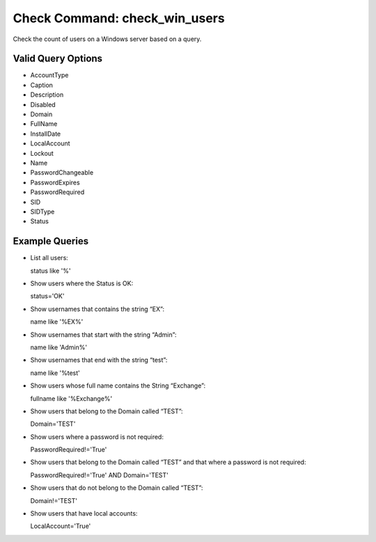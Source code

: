 Check Command: check_win_users
==============================

Check the count of users on a Windows server based on a query.

Valid Query Options
-------------------

-  AccountType
-  Caption
-  Description
-  Disabled
-  Domain
-  FullName
-  InstallDate
-  LocalAccount
-  Lockout
-  Name
-  PasswordChangeable
-  PasswordExpires
-  PasswordRequired
-  SID
-  SIDType
-  Status

Example Queries
---------------

-  List all users:

   status like '%'

-  Show users where the Status is OK:

   status='OK'

-  Show usernames that contains the string “EX”:

   name like '%EX%'

-  Show usernames that start with the string “Admin”:

   name like 'Admin%'

-  Show usernames that end with the string “test”:

   name like '%test'

-  Show users whose full name contains the String “Exchange”:

   fullname like '%Exchange%'

-  Show users that belong to the Domain called “TEST”:

   Domain='TEST'

-  Show users where a password is not required:

   PasswordRequired!='True'

-  Show users that belong to the Domain called “TEST” and that where a
   password is not required:

   PasswordRequired!='True' AND Domain='TEST'

-  Show users that do not belong to the Domain called “TEST”:

   Domain!='TEST'

-  Show users that have local accounts:

   LocalAccount='True'
